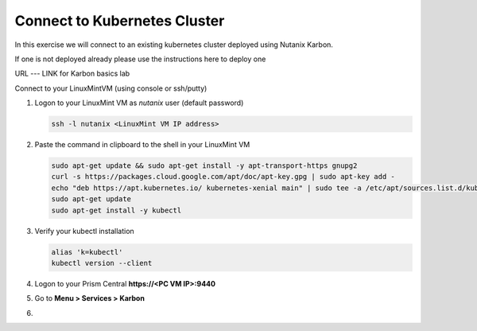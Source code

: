 .. _connect:

.. title:: Connecting to Your Karbon cluster

-----------------------------
Connect to Kubernetes Cluster
-----------------------------

In this exercise we will connect to an existing kubernetes cluster deployed using Nutanix Karbon.

If one is not deployed already please use the instructions here to deploy one

URL --- LINK for Karbon basics lab

Connect to your LinuxMintVM  (using console or ssh/putty)

#. Logon to your LinuxMint VM as `nutanix` user (default password)

   .. code-block:: bash

      ssh -l nutanix <LinuxMint VM IP address>

#. Paste the command in clipboard to the shell in your LinuxMint VM

   .. code-block:: bash

     sudo apt-get update && sudo apt-get install -y apt-transport-https gnupg2
     curl -s https://packages.cloud.google.com/apt/doc/apt-key.gpg | sudo apt-key add -
     echo "deb https://apt.kubernetes.io/ kubernetes-xenial main" | sudo tee -a /etc/apt/sources.list.d/kubernetes.list
     sudo apt-get update
     sudo apt-get install -y kubectl

#. Verify your kubectl installation

   .. code-block:: bash

      alias 'k=kubectl'
      kubectl version --client

#. Logon to your Prism Central **https://<PC VM IP>:9440**

#. Go to **Menu > Services > Karbon**

#.
